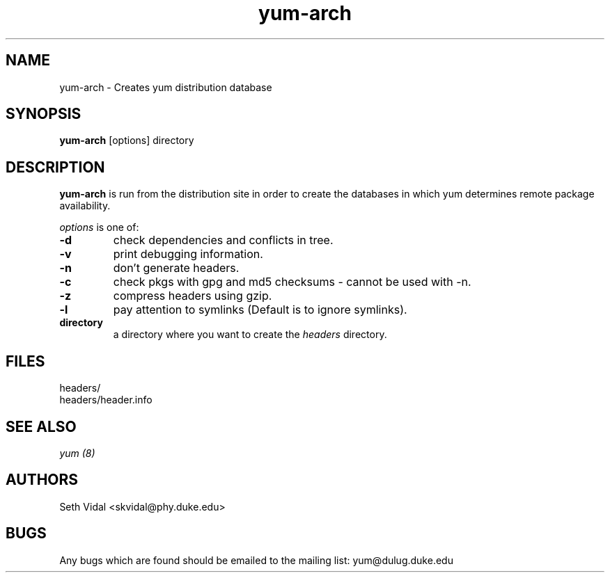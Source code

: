 .\" yum-arch - Yellowdog Updater Modified Arch Tool - creates yum archive databases
.TH "yum-arch" "8" "2002 Jun 8" "Seth Vidal" ""
.SH "NAME"
yum\-arch \- Creates yum distribution database
.SH "SYNOPSIS"
\fByum\-arch\fP [options] directory
.PP 
.SH "DESCRIPTION"
\fByum\-arch\fP is run from the distribution site in order to create the
databases in which yum determines remote package availability.

\fIoptions\fP is one of:
.IP "\fB\-d\fP"
check dependencies and conflicts in tree.
.IP "\fB\-v\fP"
print debugging information.
.IP "\fB\-n\fP"
don't generate headers.
.IP "\fB\-c\fP"
check pkgs with gpg and md5 checksums \- cannot be used with \-n.
.IP "\fB\-z\fP"
compress headers using gzip.
.IP "\fB\-l\fP"
pay attention to symlinks (Default is to ignore symlinks).
.br 
.IP "\fBdirectory\fP"
a directory where you want to create the \fIheaders\fP directory.

.SH "FILES"
.nf 
headers/
headers/header.info
.fi 
.PP 
.SH "SEE ALSO"
.I yum (8)

.PP 
.SH "AUTHORS"
.nf 
Seth Vidal <skvidal@phy.duke.edu>
.fi 

.PP 
.SH "BUGS"
Any bugs which are found should be emailed to the mailing list:
yum@dulug.duke.edu
.fi 

